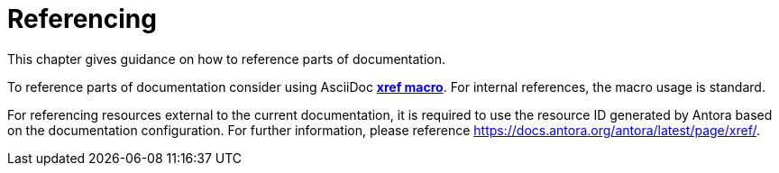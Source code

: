 :imagesdir: ../images
= Referencing 

This chapter gives guidance on how to reference parts of documentation.

To reference parts of documentation consider using AsciiDoc https://docs.asciidoctor.org/asciidoc/latest/macros/xref/[*xref macro*]. For internal references, the macro usage is standard.

For referencing resources external to the current documentation, it is required to use the resource ID generated by Antora based on the documentation configuration. For further information, please reference https://docs.antora.org/antora/latest/page/xref/.
